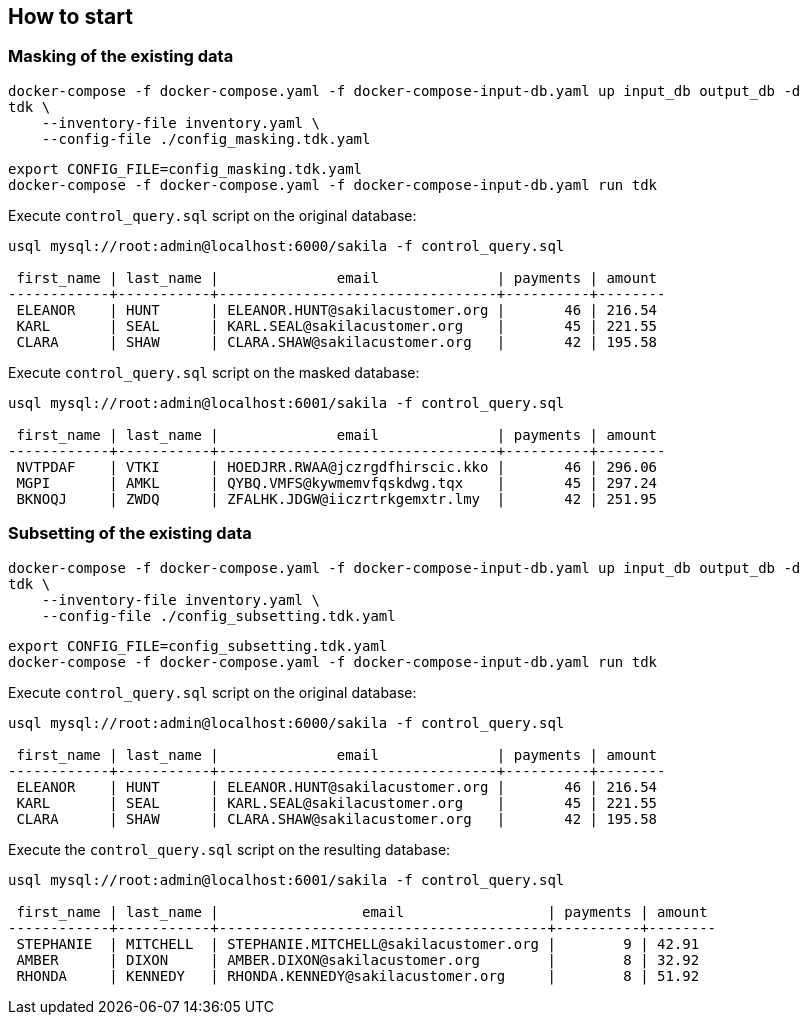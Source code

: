 
== How to start


=== Masking of the existing data

[source,bash]
----
docker-compose -f docker-compose.yaml -f docker-compose-input-db.yaml up input_db output_db -d
tdk \
    --inventory-file inventory.yaml \
    --config-file ./config_masking.tdk.yaml
----


[source,bash]
----
export CONFIG_FILE=config_masking.tdk.yaml
docker-compose -f docker-compose.yaml -f docker-compose-input-db.yaml run tdk
----


Execute `control_query.sql` script on the original database:

[source,bash]
----
usql mysql://root:admin@localhost:6000/sakila -f control_query.sql

 first_name | last_name |              email              | payments | amount
------------+-----------+---------------------------------+----------+--------
 ELEANOR    | HUNT      | ELEANOR.HUNT@sakilacustomer.org |       46 | 216.54
 KARL       | SEAL      | KARL.SEAL@sakilacustomer.org    |       45 | 221.55
 CLARA      | SHAW      | CLARA.SHAW@sakilacustomer.org   |       42 | 195.58
----

Execute `control_query.sql` script on the masked database:

[source,bash]
----
usql mysql://root:admin@localhost:6001/sakila -f control_query.sql

 first_name | last_name |              email              | payments | amount
------------+-----------+---------------------------------+----------+--------
 NVTPDAF    | VTKI      | HOEDJRR.RWAA@jczrgdfhirscic.kko |       46 | 296.06
 MGPI       | AMKL      | QYBQ.VMFS@kywmemvfqskdwg.tqx    |       45 | 297.24
 BKNOQJ     | ZWDQ      | ZFALHK.JDGW@iiczrtrkgemxtr.lmy  |       42 | 251.95
----


=== Subsetting of the existing data

[source,bash]
----
docker-compose -f docker-compose.yaml -f docker-compose-input-db.yaml up input_db output_db -d
tdk \
    --inventory-file inventory.yaml \
    --config-file ./config_subsetting.tdk.yaml
----

[source,bash]
----
export CONFIG_FILE=config_subsetting.tdk.yaml
docker-compose -f docker-compose.yaml -f docker-compose-input-db.yaml run tdk
----


Execute `control_query.sql` script on the original database:

[source,bash]
----
usql mysql://root:admin@localhost:6000/sakila -f control_query.sql

 first_name | last_name |              email              | payments | amount
------------+-----------+---------------------------------+----------+--------
 ELEANOR    | HUNT      | ELEANOR.HUNT@sakilacustomer.org |       46 | 216.54
 KARL       | SEAL      | KARL.SEAL@sakilacustomer.org    |       45 | 221.55
 CLARA      | SHAW      | CLARA.SHAW@sakilacustomer.org   |       42 | 195.58
----


Execute the `control_query.sql` script on the resulting database:

[source,bash]
----
usql mysql://root:admin@localhost:6001/sakila -f control_query.sql

 first_name | last_name |                 email                 | payments | amount
------------+-----------+---------------------------------------+----------+--------
 STEPHANIE  | MITCHELL  | STEPHANIE.MITCHELL@sakilacustomer.org |        9 | 42.91
 AMBER      | DIXON     | AMBER.DIXON@sakilacustomer.org        |        8 | 32.92
 RHONDA     | KENNEDY   | RHONDA.KENNEDY@sakilacustomer.org     |        8 | 51.92
----
